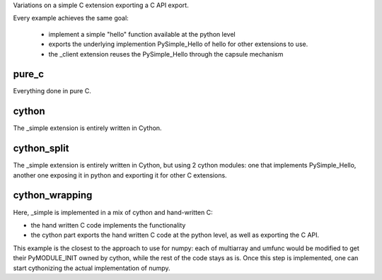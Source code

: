 Variations on a simple C extension exporting a C API export.

Every example achieves the same goal:

        * implement a simple "hello" function available at the python level
        * exports the underlying implemention PySimple_Hello of hello for other
          extensions to use.
        * the _client extension reuses the PySimple_Hello through the capsule
          mechanism

pure_c
======

Everything done in pure C.

cython
======

The _simple extension is entirely written in Cython.

cython_split
============

The _simple extension is entirely written in Cython, but using 2 cython
modules: one that implements PySimple_Hello, another one exposing it in python
and exporting it for other C extensions.

cython_wrapping
===============

Here, _simple is implemented in a mix of cython and hand-written C:

* the hand written C code implements the functionality
* the cython part exports the hand written C code at the python level, as well as exporting the C API.

This example is the closest to the approach to use for numpy: each of
multiarray and umfunc would be modified to get their PyMODULE_INIT owned by
cython, while the rest of the code stays as is. Once this step is implemented,
one can start cythonizing the actual implementation of numpy.
